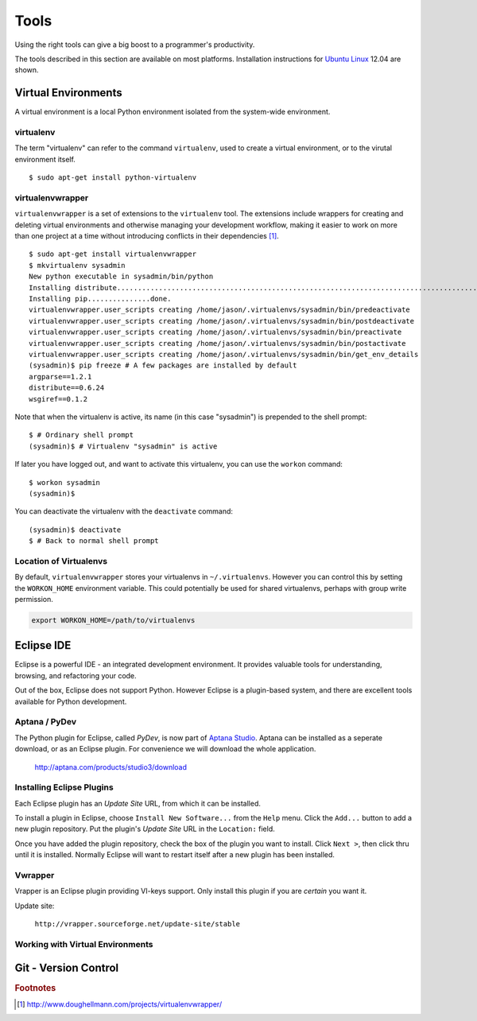 .. highlight:: console

*****
Tools
*****


Using the right tools can give a big boost to a programmer's productivity. 

The tools described in this section are available on most platforms.
Installation instructions for `Ubuntu Linux`_ 12.04 are shown.

.. _`Ubuntu Linux`: http://ubuntu.com/


Virtual Environments
====================

A virtual environment is a local Python environment isolated from the
system-wide environment.


virtualenv
----------

The term "virtualenv" can refer to the command ``virtualenv``, used to create a 
virtual environment, or to the virutal environment itself.

::
  
  $ sudo apt-get install python-virtualenv
  

virtualenvwrapper
-----------------

``virtualenvwrapper`` is a set of extensions to the ``virtualenv`` tool. The
extensions include wrappers for creating and deleting virtual environments and
otherwise managing your development workflow, making it easier to work on more
than one project at a time without introducing conflicts in their dependencies [#f1]_.


::

   $ sudo apt-get install virtualenvwrapper
   $ mkvirtualenv sysadmin
   New python executable in sysadmin/bin/python
   Installing distribute.............................................................................................................................................................................................done.
   Installing pip...............done.
   virtualenvwrapper.user_scripts creating /home/jason/.virtualenvs/sysadmin/bin/predeactivate
   virtualenvwrapper.user_scripts creating /home/jason/.virtualenvs/sysadmin/bin/postdeactivate
   virtualenvwrapper.user_scripts creating /home/jason/.virtualenvs/sysadmin/bin/preactivate
   virtualenvwrapper.user_scripts creating /home/jason/.virtualenvs/sysadmin/bin/postactivate
   virtualenvwrapper.user_scripts creating /home/jason/.virtualenvs/sysadmin/bin/get_env_details
   (sysadmin)$ pip freeze # A few packages are installed by default
   argparse==1.2.1
   distribute==0.6.24
   wsgiref==0.1.2
   
Note that when the virtualenv is active, its name (in this case "sysadmin") is
prepended to the shell prompt:

::

   $ # Ordinary shell prompt
   (sysadmin)$ # Virtualenv "sysadmin" is active


If later you have logged out, and want to activate this virtualenv, you can use
the ``workon`` command:

::

   $ workon sysadmin
   (sysadmin)$

You can deactivate the virtualenv with the ``deactivate`` command:

::

   (sysadmin)$ deactivate
   $ # Back to normal shell prompt


Location of Virtualenvs
-----------------------

By default, ``virtualenvwrapper`` stores your virtualenvs in ``~/.virtualenvs``.
However you can control this by setting the ``WORKON_HOME`` environment
variable.  This could potentially be used for shared virtualenvs, perhaps with
group write permission.

.. code-block:: bash

   export WORKON_HOME=/path/to/virtualenvs
   


Eclipse IDE
===========

Eclipse is a powerful IDE - an integrated development environment.  It provides
valuable tools for understanding, browsing, and refactoring your code.  

Out of the box, Eclipse does not support Python.  However Eclipse is a plugin-based system, 
and there are excellent tools available for Python development.


Aptana / PyDev
--------------

The Python plugin for Eclipse, called *PyDev*, is now part of `Aptana Studio`_.
Aptana can be installed as a seperate download, or as an Eclipse plugin.  For
convenience we will download the whole application.

   http://aptana.com/products/studio3/download

.. _`Aptana Studio`: http://aptana.com/


Installing Eclipse Plugins
--------------------------

Each Eclipse plugin has an *Update Site* URL, from which it can be installed.

To install a plugin in Eclipse, choose ``Install New Software...`` from the
``Help`` menu.  Click the ``Add...`` button to add a new plugin repository.  Put
the plugin's *Update Site* URL in the ``Location:`` field.

Once you have added the plugin repository, check the box of the plugin you want
to install.  Click ``Next >``, then click thru until it is installed.  Normally
Eclipse will want to restart itself after a new plugin has been installed.


Vwrapper
--------

Vrapper is an Eclipse plugin providing VI-keys support.  Only install this
plugin if you are *certain* you want it.

Update site:

   ``http://vrapper.sourceforge.net/update-site/stable``


Working with Virtual Environments
---------------------------------

.. todo:: 

   Research best way for sysadmins, rather than developers, to work with virtualenvs.


Git - Version Control
=====================

.. todo:: 

   Describe common workflow for Git use with sysadmin scripts.  Local & remote
   repos.
   


.. rubric:: Footnotes


.. [#f1] http://www.doughellmann.com/projects/virtualenvwrapper/